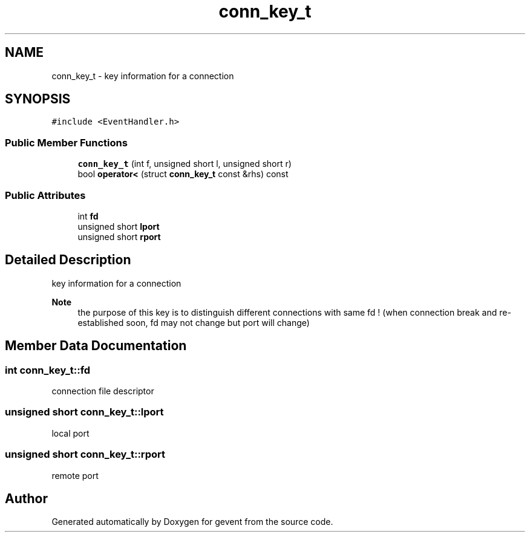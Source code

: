 .TH "conn_key_t" 3 "Sat Jul 10 2021" "Version 1.0.0" "gevent" \" -*- nroff -*-
.ad l
.nh
.SH NAME
conn_key_t \- key information for a connection  

.SH SYNOPSIS
.br
.PP
.PP
\fC#include <EventHandler\&.h>\fP
.SS "Public Member Functions"

.in +1c
.ti -1c
.RI "\fBconn_key_t\fP (int f, unsigned short l, unsigned short r)"
.br
.ti -1c
.RI "bool \fBoperator<\fP (struct \fBconn_key_t\fP const &rhs) const"
.br
.in -1c
.SS "Public Attributes"

.in +1c
.ti -1c
.RI "int \fBfd\fP"
.br
.ti -1c
.RI "unsigned short \fBlport\fP"
.br
.ti -1c
.RI "unsigned short \fBrport\fP"
.br
.in -1c
.SH "Detailed Description"
.PP 
key information for a connection 


.PP
\fBNote\fP
.RS 4
the purpose of this key is to distinguish different connections with same fd ! (when connection break and re-established soon, fd may not change but port will change) 
.RE
.PP

.SH "Member Data Documentation"
.PP 
.SS "int conn_key_t::fd"
connection file descriptor 
.SS "unsigned short conn_key_t::lport"
local port 
.SS "unsigned short conn_key_t::rport"
remote port 

.SH "Author"
.PP 
Generated automatically by Doxygen for gevent from the source code\&.
